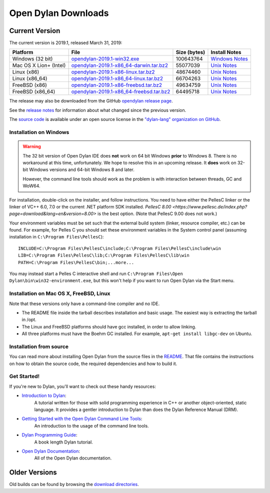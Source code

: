 ********************
Open Dylan Downloads
********************

Current Version
===============

The current version is 2019.1, released March 31, 2019:

.. table::
   :class: table-striped

   +---------------------------+---------------------------------------------+---------------+------------------+
   | Platform                  | File                                        | Size (bytes)  | Install Notes    |
   +===========================+=============================================+===============+==================+
   | Windows (32 bit)          | `opendylan-2019.1-win32.exe`_               | 100643764     | `Windows Notes`_ |
   +---------------------------+---------------------------------------------+---------------+------------------+
   | Mac OS X Lion+ (Intel)    | `opendylan-2019.1-x86_64-darwin.tar.bz2`_   |  55077039     | `Unix Notes`_    |
   +---------------------------+---------------------------------------------+---------------+------------------+
   | Linux (x86)               | `opendylan-2019.1-x86-linux.tar.bz2`_       |  48674460     | `Unix Notes`_    |
   +---------------------------+---------------------------------------------+---------------+------------------+
   | Linux (x86_64)            | `opendylan-2019.1-x86_64-linux.tar.bz2`_    |  66704263     | `Unix Notes`_    |
   +---------------------------+---------------------------------------------+---------------+------------------+
   | FreeBSD (x86)             | `opendylan-2019.1-x86-freebsd.tar.bz2`_     |  49634759     | `Unix Notes`_    |
   +---------------------------+---------------------------------------------+---------------+------------------+
   | FreeBSD (x86_64)          | `opendylan-2019.1-x86_64-freebsd.tar.bz2`_  |  64495718     | `Unix Notes`_    |
   +---------------------------+---------------------------------------------+---------------+------------------+

.. raw:: html

   <br/>
   <br/>

The release may also be downloaded from the GitHub `opendylan release page
<https://github.com/dylan-lang/opendylan/releases/tag/v2019.1.0>`_.

See the `release notes
<http://opendylan.org/documentation/release-notes/index.html>`_ for
information about what changed since the previous version.

The `source code <https://github.com/dylan-lang/opendylan/tree/v2019.1.0>`_ is
available under an open source license in the `"dylan-lang" organization on
GitHub`_.

Installation on Windows
-----------------------

.. warning:: The 32 bit version of Open Dylan IDE does **not** work on 64 bit
   Windows **prior** to Windows 8.  There is no workaround at this time,
   unfortunately. We hope to resolve this in an upcoming release.  It **does**
   work on 32-bit Windows versions and 64-bit Windows 8 and later.
   :class: alert alert-warning

   However, the command line tools should work as the problem is with interaction
   between threads, GC and WoW64.

For installation, double-click on the installer, and follow instructions.  You
need to have either the PellesC linker or the linker of VC++ 6.0, 7.0 or the
current .NET platform SDK installed. `PellesC 8.00
<https://www.pellesc.de/index.php?page=download&lang=en&version=8.00>` is the
best option.  (Note that PellesC 9.00 does not work.)

Your environment variables must be set such that the external build
system (linker, resource compiler, etc.) can be found.  For example,
for Pelles C you should set these environment variables in the System
control panel (assuming installation in ``C:\Program
Files\PellesC``)::

  INCLUDE=C:\Program Files\PellesC\include;C:\Program Files\PellesC\include\win
  LIB=C:\Program Files\PellesC\lib;C:\Program Files\PellesC\lib\win
  PATH=C:\Program Files\PellesC\bin;...more...

You may instead start a Pelles C interactive shell and run
``C:\Program Files\Open Dylan\bin\win32-environment.exe``, but this
won't help if you want to run Open Dylan via the Start menu.

Installation on Mac OS X, FreeBSD, Linux
----------------------------------------

Note that these versions only have a command-line compiler and no IDE.

* The README file inside the tarball describes installation and basic
  usage. The easiest way is extracting the tarball in /opt.

* The Linux and FreeBSD platforms should have gcc installed, in order to allow
  linking.

* All three platforms must have the Boehm GC installed.  For example, ``apt-get
  install libgc-dev`` on Ubuntu.


Installation from source
------------------------

You can read more about installing Open Dylan from the source files
in the `README <https://github.com/dylan-lang/opendylan/blob/master/README.rst>`_.
That file contains the instructions on how to obtain the source code, the required
dependencies and how to build it.

Get Started!
------------

If you're new to Dylan, you'll want to check out these handy resources:

* `Introduction to Dylan <http://opendylan.org/documentation/intro-dylan/>`_:
   A tutorial written for those with solid programming
   experience in C++ or another object-oriented, static language. It
   provides a gentler introduction to Dylan than does the Dylan
   Reference Manual (DRM).
* `Getting Started with the Open Dylan Command Line Tools <http://opendylan.org/documentation/getting-started-cli/>`_:
   An introduction to the usage of the command line tools.
* `Dylan Programming Guide <http://opendylan.org/books/dpg/>`_:
   A book length Dylan tutorial.
* `Open Dylan Documentation <http://opendylan.org/documentation/>`_:
   All of the Open Dylan documentation.

Older Versions
==============

Old builds can be found by browsing the `download directories`_.



.. _opendylan-2019.1-win32.exe: https://opendylan.org/downloads/opendylan/2019.1/opendylan-2019.1-win32.exe
.. _opendylan-2019.1-x86_64-darwin.tar.bz2: https://opendylan.org/downloads/opendylan/2019.1/opendylan-2019.1-x86_64-darwin.tar.bz2
.. _opendylan-2019.1-x86-linux.tar.bz2: https://opendylan.org/downloads/opendylan/2019.1/opendylan-2019.1-x86-linux.tar.bz2
.. _opendylan-2019.1-x86_64-linux.tar.bz2: https://opendylan.org/downloads/opendylan/2019.1/opendylan-2019.1-x86_64-linux.tar.bz2
.. _opendylan-2019.1-x86-freebsd.tar.bz2: https://opendylan.org/downloads/opendylan/2019.1/opendylan-2019.1-x86-freebsd.tar.bz2
.. _opendylan-2019.1-x86_64-freebsd.tar.bz2: https://opendylan.org/downloads/opendylan/2019.1/opendylan-2019.1-x86_64-freebsd.tar.bz2
.. _Windows Notes: #installation-on-windows
.. _Unix Notes: #installation-on-mac-os-x-freebsd-linux
.. _download directories: http://opendylan.org/downloads/opendylan/
.. _"dylan-lang" organization on GitHub: https://github.com/dylan-lang/
